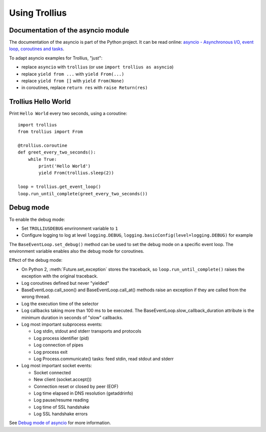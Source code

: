 ++++++++++++++
Using Trollius
++++++++++++++

Documentation of the asyncio module
===================================

The documentation of the asyncio is part of the Python project. It can be read
online: `asyncio - Asynchronous I/O, event loop, coroutines and tasks
<http://docs.python.org/dev/library/asyncio.html>`_.

To adapt asyncio examples for Trollius, "just":

* replace ``asyncio`` with ``trollius``
  (or use ``import trollius as asyncio``)
* replace ``yield from ...`` with ``yield From(...)``
* replace ``yield from []`` with ``yield From(None)``
* in coroutines, replace ``return res`` with ``raise Return(res)``


Trollius Hello World
====================

Print ``Hello World`` every two seconds, using a coroutine::

    import trollius
    from trollius import From

    @trollius.coroutine
    def greet_every_two_seconds():
        while True:
            print('Hello World')
            yield From(trollius.sleep(2))

    loop = trollius.get_event_loop()
    loop.run_until_complete(greet_every_two_seconds())


Debug mode
==========

To enable the debug mode:

* Set ``TROLLIUSDEBUG`` envrironment variable to ``1``
* Configure logging to log at level ``logging.DEBUG``,
  ``logging.basicConfig(level=logging.DEBUG)`` for example

The ``BaseEventLoop.set_debug()`` method can be used to set the debug mode on a
specific event loop. The environment variable enables also the debug mode for
coroutines.

Effect of the debug mode:

* On Python 2, :meth:`Future.set_exception` stores the traceback, so
  ``loop.run_until_complete()`` raises the exception with the original
  traceback.
* Log coroutines defined but never "yielded"
* BaseEventLoop.call_soon() and BaseEventLoop.call_at() methods raise an
  exception if they are called from the wrong thread.
* Log the execution time of the selector
* Log callbacks taking more than 100 ms to be executed. The
  BaseEventLoop.slow_callback_duration attribute is the minimum duration in
  seconds of "slow" callbacks.
* Log most important subprocess events:

  - Log stdin, stdout and stderr transports and protocols
  - Log process identifier (pid)
  - Log connection of pipes
  - Log process exit
  - Log Process.communicate() tasks: feed stdin, read stdout and stderr

* Log most important socket events:

  - Socket connected
  - New client (socket.accept())
  - Connection reset or closed by peer (EOF)
  - Log time elapsed in DNS resolution (getaddrinfo)
  - Log pause/resume reading
  - Log time of SSL handshake
  - Log SSL handshake errors

See `Debug mode of asyncio
<https://docs.python.org/dev/library/asyncio-dev.html#debug-mode-of-asyncio>`_
for more information.

